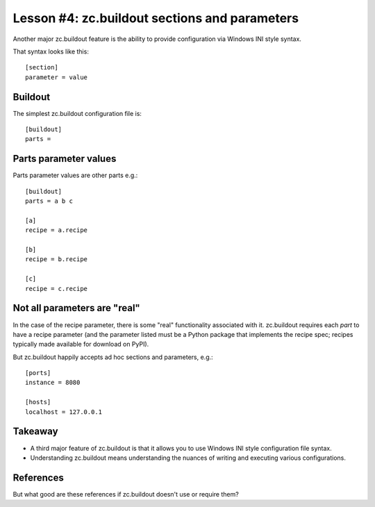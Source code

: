 
Lesson #4: zc.buildout sections and parameters
==============================================

Another major zc.buildout feature is the ability to provide configuration via Windows INI style syntax.

That syntax looks like this::


    [section]
    parameter = value


Buildout
--------

The simplest zc.buildout configuration file is::

    [buildout]
    parts =


Parts parameter values
----------------------

Parts parameter values are other parts e.g.::

    [buildout]
    parts = a b c

    [a]
    recipe = a.recipe

    [b]
    recipe = b.recipe

    [c]
    recipe = c.recipe

Not all parameters are "real"
-----------------------------

In the case of the recipe parameter, there is some "real" functionality associated with it. zc.buildout requires each *part* to have a recipe parameter (and the parameter listed must be a Python package that implements the recipe spec; recipes typically made available for download on PyPI).

But zc.buildout happily accepts ad hoc sections and parameters, e.g.::

    [ports]
    instance = 8080

    [hosts]
    localhost = 127.0.0.1

Takeaway
--------

* A third major feature of zc.buildout is that it allows you to use Windows INI style configuration file syntax.
* Understanding zc.buildout means understanding the nuances of writing and executing various configurations.

References
----------

But what good are these references if zc.buildout doesn't use or require them?

